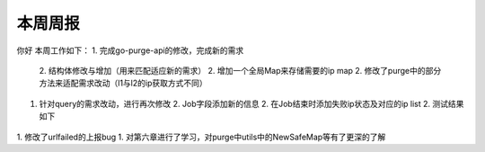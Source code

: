 ######
本周周报
######

你好
本周工作如下：
1. 完成go-purge-api的修改，完成新的需求
   2. 结构体修改与增加（用来匹配适应新的需求）
   2. 增加一个全局Map来存储需要的ip map
   2. 修改了purge中的部分方法来适配需求改动（l1与l2的ip获取方式不同）
1. 针对query的需求改动，进行再次修改
   2. Job字段添加新的信息
   2. 在Job结束时添加失败ip状态及对应的ip list
   2. 测试结果如下
      |test|
.. |test| image:: ~/Documents/安装包/EA4AF58A-7594-4942-A217-C4237F573AE4.png
1. 修改了urlfailed的上报bug
1. 对第六章进行了学习，对purge中utils中的NewSafeMap等有了更深的了解
